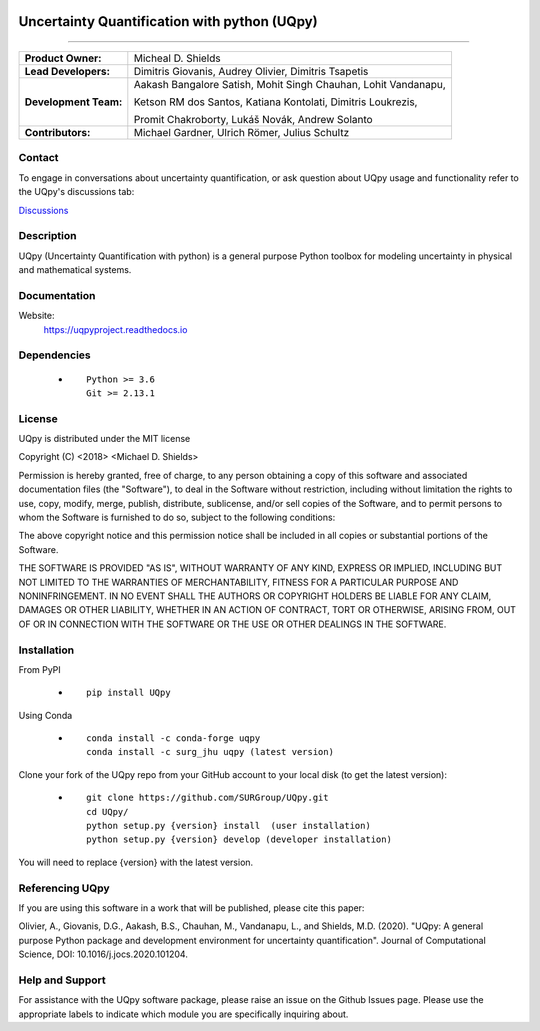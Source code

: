 |AzureDevops| |PyPIdownloads| |PyPI| |CondaSURG| |CondaPlatforms| |GithubRelease| |Binder| |Docs| |bear-ified|

.. |Docs| image:: https://img.shields.io/readthedocs/uqpy?style=plastic  :alt: Read the Docs
.. |CondaSURG| image:: https://img.shields.io/conda/vn/SURG_JHU/uqpy?style=plastic   :alt: Conda (channel only)
.. |CondaPlatforms| image:: https://img.shields.io/conda/pn/SURG_JHU/uqpy?style=plastic   :alt: Conda
.. |GithubRelease| image:: https://img.shields.io/github/v/release/SURGroup/UQpy?style=plastic   :alt: GitHub release (latest by date)
.. |AzureDevops| image:: https://img.shields.io/azure-devops/build/UQpy/5ce1851f-e51f-4e18-9eca-91c3ad9f9900/1?style=plastic   :alt: Azure DevOps builds
.. |PyPIdownloads| image:: https://img.shields.io/pypi/dm/UQpy?style=plastic   :alt: PyPI - Downloads
.. |PyPI| image:: https://img.shields.io/pypi/v/UQpy?style=plastic   :alt: PyPI
.. |Binder| image:: https://mybinder.org/badge_logo.svg
 :target: https://mybinder.org/v2/gh/SURGroup/UQpy/master

.. |bear-ified| image:: https://raw.githubusercontent.com/beartype/beartype-assets/main/badge/bear-ified.svg
   :align: top
   :target: https://beartype.rtfd.io
   :alt: bear-ified


*******************************************
Uncertainty Quantification with python (UQpy)
*******************************************

|logo|

====

+-----------------------+------------------------------------------------------------------+
| **Product Owner:**    | Micheal D. Shields                                               |
+-----------------------+------------------------------------------------------------------+
| **Lead Developers:**  | Dimitris Giovanis, Audrey Olivier, Dimitris Tsapetis             |
+-----------------------+------------------------------------------------------------------+
| **Development Team:** | Aakash Bangalore Satish, Mohit Singh Chauhan, Lohit Vandanapu,   |
+                       +                                                                  +
|                       | Ketson RM dos Santos, Katiana Kontolati, Dimitris Loukrezis,     |
+                       +                                                                  +
|                       | Promit Chakroborty, Lukáš Novák, Andrew Solanto                  |
+-----------------------+------------------------------------------------------------------+
| **Contributors:**     | Michael Gardner, Ulrich Römer, Julius Schultz                    |
+-----------------------+------------------------------------------------------------------+

Contact
===========

To engage in conversations about uncertainty quantification, or ask question about UQpy usage and functionality refer to the UQpy's discussions tab:

`Discussions <https://github.com/SURGroup/UQpy/discussions>`_

Description
===========

UQpy (Uncertainty Quantification with python) is a general purpose Python toolbox for modeling uncertainty in physical and mathematical systems.

Documentation
================

Website:
           https://uqpyproject.readthedocs.io

Dependencies
===========

            * ::
            
                Python >= 3.6
                Git >= 2.13.1

License
===========
UQpy is distributed under the MIT license

Copyright (C) <2018> <Michael D. Shields>

Permission is hereby granted, free of charge, to any person obtaining a copy of this software and associated documentation files (the "Software"), to deal in the Software without restriction, including without limitation the rights to use, copy, modify, merge, publish, distribute, sublicense, and/or sell copies of the Software, and to permit persons to whom the Software is furnished to do so, subject to the following conditions:

The above copyright notice and this permission notice shall be included in all copies or substantial portions of the Software.

THE SOFTWARE IS PROVIDED "AS IS", WITHOUT WARRANTY OF ANY KIND, EXPRESS OR IMPLIED, INCLUDING BUT NOT LIMITED TO THE WARRANTIES OF MERCHANTABILITY, FITNESS FOR A PARTICULAR PURPOSE AND NONINFRINGEMENT. IN NO EVENT SHALL THE AUTHORS OR COPYRIGHT HOLDERS BE LIABLE FOR ANY CLAIM, DAMAGES OR OTHER LIABILITY, WHETHER IN AN ACTION OF CONTRACT, TORT OR OTHERWISE, ARISING FROM, OUT OF OR IN CONNECTION WITH THE SOFTWARE OR THE USE OR OTHER DEALINGS IN THE SOFTWARE.


Installation
===========

From PyPI

            * ::

                        pip install UQpy

Using Conda

            * ::

                        conda install -c conda-forge uqpy
                        conda install -c surg_jhu uqpy (latest version)

Clone your fork of the UQpy repo from your GitHub account to your local disk (to get the latest version): 

            * ::

                        git clone https://github.com/SURGroup/UQpy.git
                        cd UQpy/
                        python setup.py {version} install  (user installation)
                        python setup.py {version} develop (developer installation)

You will need to replace {version} with the latest version.

Referencing UQpy
=================

If you are using this software in a work that will be published, please cite this paper:

Olivier, A., Giovanis, D.G., Aakash, B.S., Chauhan, M., Vandanapu, L., and Shields, M.D. (2020). "UQpy: A general purpose Python package and development environment for uncertainty quantification". Journal of Computational Science, DOI:  10.1016/j.jocs.2020.101204.


Help and Support
===========

For assistance with the UQpy software package, please raise an issue on the Github Issues page. Please use the appropriate labels to indicate which module you are specifically inquiring about.

.. |logo| image:: logo.jpg
    :scale: 25 %
    :target: https://gihub.com/SURGroup/UQpy
    
    

